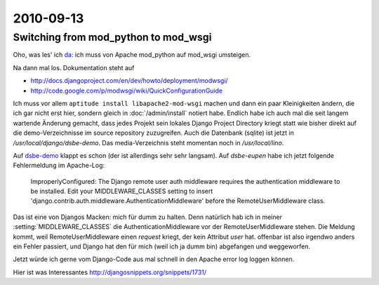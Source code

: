 2010-09-13
==========

Switching from mod_python to mod_wsgi
-------------------------------------

Oho, was les' ich `da <http://docs.djangoproject.com/en/dev/howto/deployment/modpython/>`__: 
ich muss von Apache mod_python auf mod_wsgi umsteigen.

Na dann mal los. Dokumentation steht auf

- http://docs.djangoproject.com/en/dev/howto/deployment/modwsgi/
- http://code.google.com/p/modwsgi/wiki/QuickConfigurationGuide

Ich muss vor allem ``aptitude install libapache2-mod-wsgi`` machen und dann ein paar Kleinigkeiten ändern, die ich gar nicht erst hier, sondern gleich in :doc:`/admin/install` notiert habe. Endlich habe ich auch mal die seit langem wartende Änderung gemacht, dass jedes Projekt sein lokales Django Project Directory kriegt statt wie bisher direkt auf die demo-Verzeichnisse im source repository zuzugreifen. Auch die Datenbank (sqlite) ist jetzt in `/usr/local/django/dsbe-demo`. Das media-Verzeichnis steht momentan noch in `/usr/local/lino`.

Auf `dsbe-demo <http://dsbe-demo.saffre-rumma.ee/>`__ klappt es schon (der ist allerdings sehr sehr langsam).
Auf `dsbe-eupen` habe ich jetzt folgende Fehlermeldung im Apache-Log:

  ImproperlyConfigured: The Django remote user auth middleware requires the authentication middleware to be installed.  Edit your MIDDLEWARE_CLASSES setting to insert 'django.contrib.auth.middleware.AuthenticationMiddleware' before the RemoteUserMiddleware class.
  
Das ist eine von Djangos Macken: mich für dumm zu halten. 
Denn natürlich hab ich in meiner :setting:`MIDDLEWARE_CLASSES` 
die AuthenticationMiddleware vor der RemoteUserMiddleware stehen.
Die Meldung kommt, weil RemoteUserMiddleware einen `request` kriegt, 
der kein Attribut `user` hat.
offenbar ist also irgendwo anders ein Fehler passiert, und Django hat den für 
mich (weil ich ja dumm bin) abgefangen und weggeworfen.

Jetzt würde ich gerne vom Django-Code aus mal schnell in den Apache error log loggen können.

Hier ist was Interessantes
http://djangosnippets.org/snippets/1731/